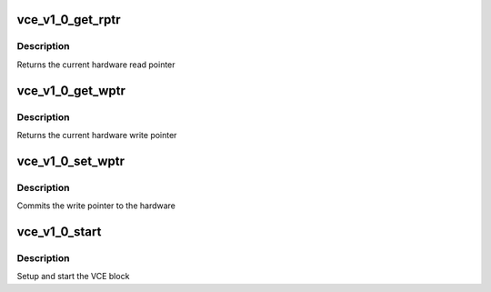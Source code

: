 .. -*- coding: utf-8; mode: rst -*-
.. src-file: drivers/gpu/drm/radeon/vce_v1_0.c

.. _`vce_v1_0_get_rptr`:

vce_v1_0_get_rptr
=================

.. c:function:: uint32_t vce_v1_0_get_rptr(struct radeon_device *rdev, struct radeon_ring *ring)

    get read pointer

    :param struct radeon_device \*rdev:
        radeon_device pointer

    :param struct radeon_ring \*ring:
        radeon_ring pointer

.. _`vce_v1_0_get_rptr.description`:

Description
-----------

Returns the current hardware read pointer

.. _`vce_v1_0_get_wptr`:

vce_v1_0_get_wptr
=================

.. c:function:: uint32_t vce_v1_0_get_wptr(struct radeon_device *rdev, struct radeon_ring *ring)

    get write pointer

    :param struct radeon_device \*rdev:
        radeon_device pointer

    :param struct radeon_ring \*ring:
        radeon_ring pointer

.. _`vce_v1_0_get_wptr.description`:

Description
-----------

Returns the current hardware write pointer

.. _`vce_v1_0_set_wptr`:

vce_v1_0_set_wptr
=================

.. c:function:: void vce_v1_0_set_wptr(struct radeon_device *rdev, struct radeon_ring *ring)

    set write pointer

    :param struct radeon_device \*rdev:
        radeon_device pointer

    :param struct radeon_ring \*ring:
        radeon_ring pointer

.. _`vce_v1_0_set_wptr.description`:

Description
-----------

Commits the write pointer to the hardware

.. _`vce_v1_0_start`:

vce_v1_0_start
==============

.. c:function:: int vce_v1_0_start(struct radeon_device *rdev)

    start VCE block

    :param struct radeon_device \*rdev:
        radeon_device pointer

.. _`vce_v1_0_start.description`:

Description
-----------

Setup and start the VCE block

.. This file was automatic generated / don't edit.

